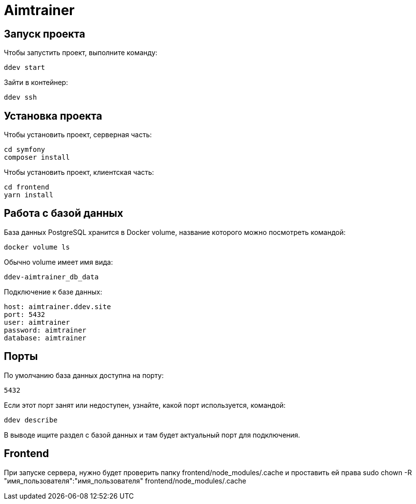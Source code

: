 = Aimtrainer

== Запуск проекта

Чтобы запустить проект, выполните команду:

  ddev start

Зайти в контейнер:

  ddev ssh

== Установка проекта

Чтобы установить проект, серверная часть:

  cd symfony
  composer install

Чтобы установить проект, клиентская часть:

  cd frontend
  yarn install

== Работа с базой данных

База данных PostgreSQL хранится в Docker volume, название которого можно посмотреть командой:

  docker volume ls

Обычно volume имеет имя вида:

  ddev-aimtrainer_db_data

Подключение к базе данных:

  host: aimtrainer.ddev.site
  port: 5432
  user: aimtrainer
  password: aimtrainer
  database: aimtrainer

== Порты

По умолчанию база данных доступна на порту:

  5432

Если этот порт занят или недоступен, узнайте, какой порт используется, командой:

  ddev describe

В выводе ищите раздел с базой данных и там будет актуальный порт для подключения.


== Frontend

При запуске сервера, нужно будет проверить папку frontend/node_modules/.cache и проставить ей права
sudo chown -R "имя_пользователя":"имя_пользователя" frontend/node_modules/.cache
